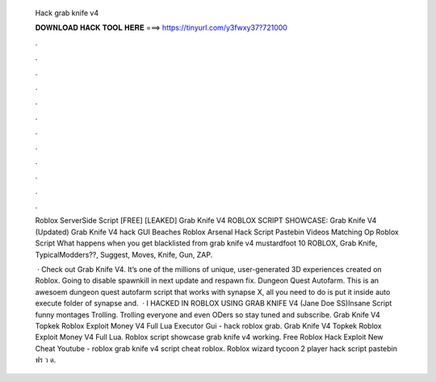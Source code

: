   Hack grab knife v4
  
  
  
  𝐃𝐎𝐖𝐍𝐋𝐎𝐀𝐃 𝐇𝐀𝐂𝐊 𝐓𝐎𝐎𝐋 𝐇𝐄𝐑𝐄 ===> https://tinyurl.com/y3fwxy37?721000
  
  
  
  .
  
  
  
  .
  
  
  
  .
  
  
  
  .
  
  
  
  .
  
  
  
  .
  
  
  
  .
  
  
  
  .
  
  
  
  .
  
  
  
  .
  
  
  
  .
  
  
  
  .
  
  Roblox ServerSide Script [FREE] [LEAKED] Grab Knife V4 ROBLOX SCRIPT SHOWCASE: Grab Knife V4 (Updated) Grab Knife V4 hack GUI  Beaches Roblox Arsenal Hack Script Pastebin Videos Matching Op Roblox Script What happens when you get blacklisted from grab knife v4 mustardfoot 10  ROBLOX, Grab Knife, TypicalModders??, Suggest, Moves, Knife, Gun, ZAP.
  
   · Check out Grab Knife V4. It’s one of the millions of unique, user-generated 3D experiences created on Roblox. Going to disable spawnkill in next update and respawn fix. Dungeon Quest Autofarm. This is an awesoem dungeon quest autofarm script that works with synapse X, all you need to do is put it inside auto execute folder of synapse and.  · I HACKED IN ROBLOX USING GRAB KNIFE V4 (Jane Doe SS)Insane Script funny montages Trolling. Trolling everyone and even ODers so stay tuned and subscribe. Grab Knife V4 Topkek Roblox Exploit Money V4 Full Lua Executor Gui - hack roblox grab. Grab Knife V4 Topkek Roblox Exploit Money V4 Full Lua. Roblox script showcase grab knife v4 working. Free Roblox Hack Exploit New Cheat Youtube - roblox grab knife v4 script cheat roblox. Roblox wizard tycoon 2 player hack script pastebin ฟร ว ด.

